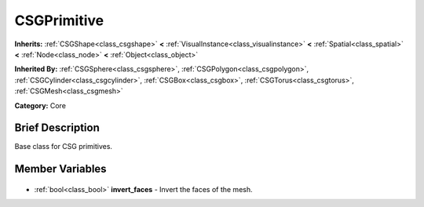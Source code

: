 .. Generated automatically by doc/tools/makerst.py in Godot's source tree.
.. DO NOT EDIT THIS FILE, but the CSGPrimitive.xml source instead.
.. The source is found in doc/classes or modules/<name>/doc_classes.

.. _class_CSGPrimitive:

CSGPrimitive
============

**Inherits:** :ref:`CSGShape<class_csgshape>` **<** :ref:`VisualInstance<class_visualinstance>` **<** :ref:`Spatial<class_spatial>` **<** :ref:`Node<class_node>` **<** :ref:`Object<class_object>`

**Inherited By:** :ref:`CSGSphere<class_csgsphere>`, :ref:`CSGPolygon<class_csgpolygon>`, :ref:`CSGCylinder<class_csgcylinder>`, :ref:`CSGBox<class_csgbox>`, :ref:`CSGTorus<class_csgtorus>`, :ref:`CSGMesh<class_csgmesh>`

**Category:** Core

Brief Description
-----------------

Base class for CSG primitives.

Member Variables
----------------

  .. _class_CSGPrimitive_invert_faces:

- :ref:`bool<class_bool>` **invert_faces** - Invert the faces of the mesh.


